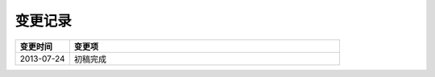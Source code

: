 变更记录
========

.. csv-table::
    :header: "变更时间", "变更项"
    :widths: 10, 50

    "2013-07-24", "初稿完成"
